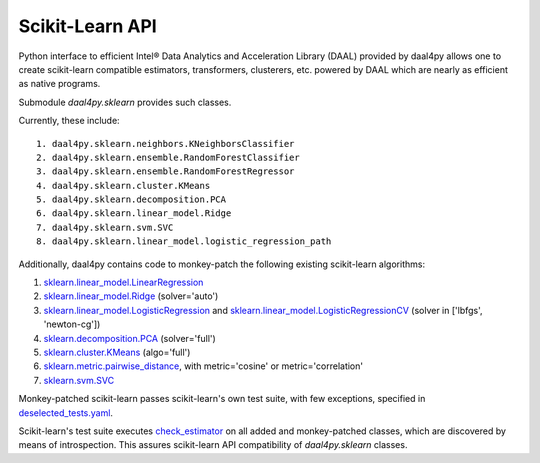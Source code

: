 .. _sklearn:

################
Scikit-Learn API
################

Python interface to efficient Intel® Data Analytics and Acceleration Library (DAAL)
provided by daal4py allows one to create scikit-learn compatible estimators,
transformers, clusterers, etc. powered by DAAL which are nearly as efficient as
native programs.

Submodule `daal4py.sklearn` provides such classes.

Currently, these include::

    1. daal4py.sklearn.neighbors.KNeighborsClassifier
    2. daal4py.sklearn.ensemble.RandomForestClassifier
    3. daal4py.sklearn.ensemble.RandomForestRegressor
    4. daal4py.sklearn.cluster.KMeans
    5. daal4py.sklearn.decomposition.PCA
    6. daal4py.sklearn.linear_model.Ridge
    7. daal4py.sklearn.svm.SVC
    8. daal4py.sklearn.linear_model.logistic_regression_path 

Additionally, daal4py contains code to monkey-patch the following existing scikit-learn algorithms:

1. `sklearn.linear_model.LinearRegression <https://scikit-learn.org/stable/modules/generated/sklearn.linear_model.LinearRegression.html>`__
2. `sklearn.linear_model.Ridge <https://scikit-learn.org/stable/modules/generated/sklearn.linear_model.Ridge.html>`__ (solver='auto')
3. `sklearn.linear_model.LogisticRegression <https://scikit-learn.org/stable/modules/generated/sklearn.linear_model.LogisticRegression.html>`__ and `sklearn.linear_model.LogisticRegressionCV <https://scikit-learn.org/stable/modules/generated/sklearn.linear_model.LogisticRegressionCV.html>`__ (solver in ['lbfgs', 'newton-cg'])
4. `sklearn.decomposition.PCA <https://scikit-learn.org/stable/modules/generated/sklearn.decomposition.PCA.html>`__ (solver='full')
5. `sklearn.cluster.KMeans <https://scikit-learn.org/stable/modules/generated/sklearn.cluster.KMeans.html>`__ (algo='full')
6. `sklearn.metric.pairwise_distance <https://scikit-learn.org/stable/modules/generated/sklearn.metrics.pairwise_distances.html>`__, with metric='cosine' or metric='correlation'
7. `sklearn.svm.SVC <https://scikit-learn.org/stable/modules/generated/sklearn.svm.SVC.html>`__

Monkey-patched scikit-learn passes scikit-learn's own test suite, with few exceptions, specified in `deselected_tests.yaml <https://github.com/IntelPython/daal4py/blob/master/deselected_tests.yaml>`__.
       
Scikit-learn's test suite executes `check_estimator <https://scikit-learn.org/stable/modules/generated/sklearn.utils.estimator_checks.check_estimator.html>`__ on all added and monkey-patched classes, which are discovered by means of introspection. This assures scikit-learn API compatibility of `daal4py.sklearn` classes.
